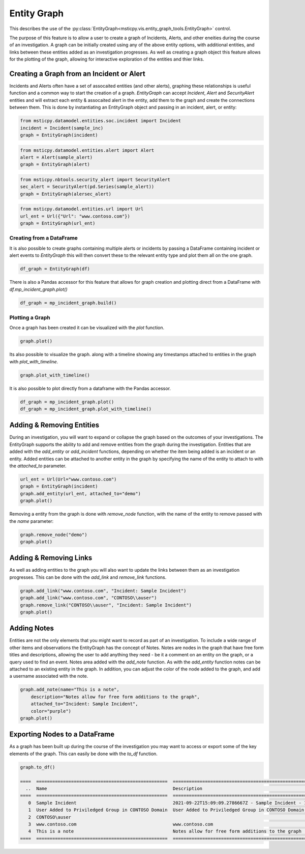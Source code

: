 Entity Graph
============

This describes the use of the
:py:class:`EntityGraph<msticpy.vis.entity_graph_tools.EntityGraph>`
control.

The purpose of this feature is to allow a user to create a graph of Incidents, Alerts, and other eneities during the course of an investigation.
A graph can be initially created using any of the above entity options, with additional entities, and links between these entities added as an investigation progresses.
As well as creating a graph object this feature allows for the plotting of the graph, allowing for interactive exploration of the entities and thier links.

.. note: this feature provides similar funcitonality to `msticpy.nbtools.security_alert_graph`, however it is expanded to include support for additional entity types and incidents.
    You can pass `EntityGraph` a SecurtyAlert in the same way you can with security_alert_graph and will produce a very similar graph.


Creating a Graph from an Incident or Alert
------------------------------------------

Incidents and Alerts often have a set of assocaited entities (and other alerts), graphing these relationships is useful function and a common way to start the creation of a graph.
`EntityGraph` can accept `Incident`, `Alert` and `SecurityAlert` entities and will extract each entity & assocaited alert in the entity, add them to the graph and create the connections between them.
This is done by instantiating an EntityGraph object and passing in an incident, alert, or entity:

.. code:: ipython3

    from msticpy.datamodel.entities.soc.incident import Incident
    incident = Incident(sample_inc)
    graph = EntityGraph(incident)

.. code:: ipython3

    from msticpy.datamodel.entities.alert import Alert
    alert = Alert(sample_alert)
    graph = EntityGraph(alert)

.. code:: ipython3

    from msticpy.nbtools.security_alert import SecurityAlert
    sec_alert = SecurityAlert(pd.Series(sample_alert))
    graph = EntityGraph(alersec_alert)

.. code:: ipython3

    from msticpy.datamodel.entities.url import Url
    url_ent = Url({"Url": "www.contoso.com"})
    graph = EntityGraph(url_ent)


Creating from a DataFrame
^^^^^^^^^^^^^^^^^^^^^^^^^

It is also possible to create graphs containing multiple alerts or incidents by passing a DataFrame containing incident or alert events to `EntityGraph` this will then convert these to the relevant entity type and plot them all on the one graph.

.. code:: ipython3

    df_graph = EntityGraph(df)

There is also a Pandas accessor for this feature that allows for graph creation and plotting direct from a DataFrame with `df.mp_incident_graph.plot()`

.. code:: ipython3

    df_graph = mp_incident_graph.build()

Plotting a Graph
^^^^^^^^^^^^^^^^

Once a graph has been created it can be visualized with the `plot` function.

.. code:: ipython3

    graph.plot()

.. image:: _static/entitygraph.png
  :width: 400
  :alt: An entity graph

Its also possible to visualize the graph. along with a timeline showing any timestamps attached to entities in the graph with `plot_with_timeline`.

.. code:: ipython3

    graph.plot_with_timeline()

.. image:: _static/entitygraph_w_timeline.png
  :width: 400
  :alt: An entity graph with timeline

It is also possible to plot directly from a dataframe with the Pandas accessor.

.. code:: ipython3

    df_graph = mp_incident_graph.plot()
    df_graph = mp_incident_graph.plot_with_timeline()

Adding & Removing Entities
--------------------------

During an investigation, you will want to expand or collapse the graph based on the outcomes of your investigations. The EntityGraph supports the ability to add and remove entities from the graph during the investigation.
Entities that are added with the `add_entity` or `add_incident` functions, depending on whether the item being added is an incident or an entity. Added entities can be attached to another entity in the graph by specifying the name of the entity to attach to with the `attached_to` parameter.

.. code:: ipython3

    url_ent = Url(Url="www.contoso.com")
    graph = EntityGraph(incident)
    graph.add_entity(url_ent, attached_to="demo")
    graph.plot()


.. image:: _static/ent_graph_add.png
  :width: 400
  :alt: An entity graph with an added entity

Removing a entity from the graph is done with `remove_node` function, with the name of the entity to remove passed with the `name` parameter:

.. code:: ipython3

    graph.remove_node("demo")
    graph.plot()

.. image:: _static/ent_graph_remove.png
  :width: 400
  :alt: An entity graph with an entity removed

Adding & Removing Links
-----------------------

As well as adding entities to the graph you will also want to update the links between them as an investigation progresses. This can be done with the `add_link` and `remove_link` functions.

.. code:: ipython3

    graph.add_link("www.contoso.com", "Incident: Sample Incident")
    graph.add_link("www.contoso.com", "CONTOSO\\auser")
    graph.remove_link("CONTOSO\\auser", "Incident: Sample Incident")
    graph.plot()

.. image:: _static/ent_graph_link.png
  :width: 400
  :alt: An entity graph with links added and removed


Adding Notes
------------
Entities are not the only elements that you might want to record as part of an investigation. To include a wide range of other items and observations the EntityGraph has the concept of Notes. Notes are nodes in the graph that have free form titles and descriptions, allowing the user to add anything they need - be it a comment on an entity on the graph, or a query used to find an event.
Notes area added with the `add_note` function. As with the `add_entity` function notes can be attached to an existing entity in the graph. In addition, you can adjust the color of the node added to the graph, and add a username associated with the note.

.. code:: ipython3

    graph.add_note(name="This is a note",
        description="Notes allow for free form additions to the graph",
        attached_to="Incident: Sample Incident",
        color="purple")
    graph.plot()

.. image:: _static/ent_graph_note.png
  :width: 400
  :alt: An entity graph with a note added


Exporting Nodes to a DataFrame
------------------------------

As a graph has been built up during the course of the investigation you  may want to access or export some of the key elements of the graph. This can easily be done with the `to_df` function.

.. note: he EntityGraph is built on NetworkX. If you want to access the networkx object of the graph it can be accessed with `alertentity_graph`.

.. code:: ipython3

    graph.to_df()

    ====  =================================================  ============================================================================================  ===========  =============================  =======================  =======================
      ..  Name                                               Description                                                                                   Type         TimeGenerated                  EndTime                  StartTime
    ====  =================================================  ============================================================================================  ===========  =============================  =======================  =======================
       0  Sample Incident                                    2021-09-22T15:09:09.2786667Z - Sample Incident - 123                                          incident     2021-09-22 15:09:09.278666700  2021-09-22T14:39:24.04Z  2021-09-22T14:39:24.04Z
       1  User Added to Priviledged Group in CONTOSO Domain  User Added to Priviledged Group in CONTOSO Domain - ['8b7d06d8-dbae-4b23-87ed-1a27b75437d5']  alert        NaT
       2  CONTOSO\auser                                                                                                                                    entity       NaT
       3  www.contoso.com                                    www.contoso.com                                                                               entity       NaT
       4  This is a note                                     Notes allow for free form additions to the graph                                              analystnote  2021-10-06 09:05:35.203699
    ====  =================================================  ============================================================================================  ===========  =============================  =======================  =======================